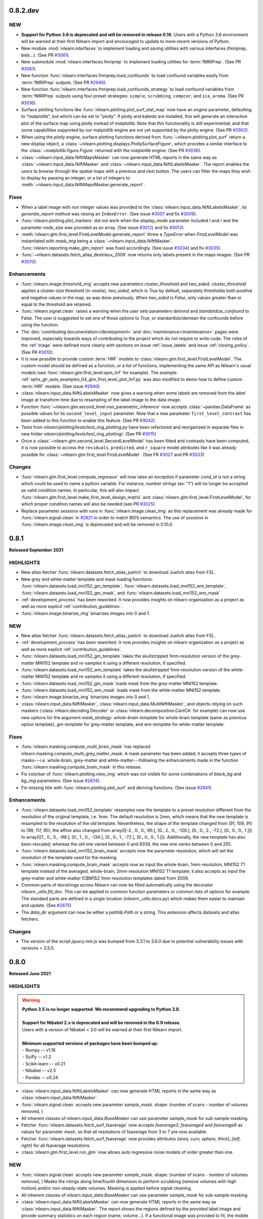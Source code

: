 0.8.2.dev
=========

NEW
---

- **Support for Python 3.6 is deprecated and will be removed in release 0.10.**
  Users with a Python 3.6 environment will be warned at their first Nilearn
  import and encouraged to update to more recent versions of Python.
- New module :mod:`nilearn.interfaces` to implement loading and saving utilities
  with various interfaces (fmriprep, bids...).
  (See PR `#3061 <https://github.com/nilearn/nilearn/pull/3061>`_).
- New submodule :mod:`nilearn.interfaces.fmriprep` to implement loading utilities
  for :term:`fMRIPrep`.
  (See PR `#3061 <https://github.com/nilearn/nilearn/pull/3061>`_).
- New function :func:`nilearn.interfaces.fmriprep.load_confounds` to load confound
  variables easily from :term:`fMRIPrep` outputs.
  (See PR `#2946 <https://github.com/nilearn/nilearn/pull/2946>`_).
- New function :func:`nilearn.interfaces.fmriprep.load_confounds_strategy` to load
  confound variables from :term:`fMRIPrep` outputs using four preset strategies:
  ``simple``, ``scrubbing``, ``compcor``, and ``ica_aroma``.
  (See PR `#3016 <https://github.com/nilearn/nilearn/pull/3016>`_).
- Surface plotting functions like :func:`nilearn.plotting.plot_surf_stat_map`
  now have an `engine` parameter, defaulting to "matplotlib", but which can be
  set to "plotly". If plotly and kaleido are installed, this will generate an
  interactive plot of the surface map using plotly instead of matplotlib.
  Note that this functionality is still experimental, and that some capabilities
  supported by our matplotlib engine are not yet supported by the plotly engine.
  (See PR `#2902 <https://github.com/nilearn/nilearn/pull/2902>`_).
- When using the `plotly` engine, surface plotting functions derived from
  :func:`~nilearn.plotting.plot_surf` return a new display object, a
  :class:`~nilearn.plotting.displays.PlotlySurfaceFigure`, which provides a
  similar interface to the :class:`~matplotlib.figure.Figure` returned with the
  `matplotlib` engine.
  (See PR `#3036 <https://github.com/nilearn/nilearn/pull/3036>`_).
- :class:`~nilearn.input_data.NiftiMapsMasker` can now generate HTML reports in the same
  way as :class:`~nilearn.input_data.NiftiMasker` and
  :class:`~nilearn.input_data.NiftiLabelsMasker`. The report enables the users to browse
  through the spatial maps with a previous and next button. The users can filter the maps
  they wish to display by passing an integer, or a list of integers to
  :meth:`~nilearn.input_data.NiftiMapsMasker.generate_report`.

Fixes
-----

- When a label image with non integer values was provided to the
  :class:`nilearn.input_data.NiftiLabelsMasker`, its `generate_report`
  method was raising an ``IndexError``.
  (See issue `#3007 <https://github.com/nilearn/nilearn/issues/3007>`_ and
  fix `#3009 <https://github.com/nilearn/nilearn/pull/3009>`_).
- :func:`nilearn.plotting.plot_markers` did not work when the `display_mode`
  parameter included `l` and `r` and the parameter `node_size` was provided
  as an array.
  (See issue `#3012 <https://github.com/nilearn/nilearn/issues/3012>`_) and fix
  `#3013 <https://github.com/nilearn/nilearn/pull/3013>`_).
- :meth:`nilearn.glm.first_level.FirstLevelModel.generate_report` threw a `TypeError`
  when `FirstLevelModel` was instantiated with `mask_img`
  being a :class:`~nilearn.input_data.NiftiMasker`.
  :func:`nilearn.reporting.make_glm_report` was fixed accordingly.
  (See issue `#3034 <https://github.com/nilearn/nilearn/issues/3034>`_) and fix
  `#3035 <https://github.com/nilearn/nilearn/pull/3035>`_).
- :func:`~nilearn.datasets.fetch_atlas_destrieux_2009` now returns only labels
  present in the maps images.
  (See PR `#3070 <https://github.com/nilearn/nilearn/pull/3070>`_).

Enhancements
------------

- :func:`nilearn.image.threshold_img` accepts new parameters `cluster_threshold`
  and `two_sided`.
  `cluster_threshold` applies a cluster-size threshold (in voxels).
  `two_sided`, which is `True` by default, separately thresholds both positive
  and negative values in the map, as was done previously.
  When `two_sided` is `False`, only values greater than or equal to the threshold
  are retained.
- :func:`nilearn.signal.clean` raises a warning when the user sets
  parameters `detrend` and `standardize_confound` to False.
  The user is suggested to set one of
  those options to `True`, or standardize/demean the confounds before using the
  function.
- The :doc:`contributing documentation</development>` and
  :doc:`maintenance</maintenance>` pages were improved, especially towards ways
  of contributing to the project which do not require to write code.
  The roles of the :ref:`triage` were defined more clearly with sections on issue
  :ref:`issue_labels` and issue :ref:`closing_policy`.
  (See PR `#3010 <https://github.com/nilearn/nilearn/pull/3010>`_).
- It is now possible to provide custom :term:`HRF` models to
  :class:`nilearn.glm.first_level.FirstLevelModel`. The custom model should be
  defined as a function, or a list of functions, implementing the same API as
  Nilearn's usual models (see :func:`nilearn.glm.first_level.spm_hrf` for
  example). The example
  :ref:`sphx_glr_auto_examples_04_glm_first_level_plot_hrf.py` was
  also modified to demo how to define custom :term:`HRF` models.
  (See issue `#2940 <https://github.com/nilearn/nilearn/issues/2940>`_).
- :class:`nilearn.input_data.NiftiLabelsMasker` now gives a warning when some
  labels are removed from the label image at transform time due to resampling
  of the label image to the data image.
- Function :func:`~nilearn.glm.second_level.non_parametric_inference` now accepts
  :class:`~pandas.DataFrame` as possible values for its ``second_level_input``
  parameter. Note that a new parameter ``first_level_contrast`` has been added
  to this function to enable this feature.
  (See PR `#3042 <https://github.com/nilearn/nilearn/pull/3042>`_).
- Tests from `nilearn/plotting/tests/test_img_plotting.py` have been refactored
  and reorganized in separate files in new folder
  `nilearn/plotting/tests/test_img_plotting/`.
  (See PR `#3015 <https://github.com/nilearn/nilearn/pull/3015/files>`_)
- Once a :class:`~nilearn.glm.second_level.SecondLevelModel` has been fitted and
  contrasts have been computed, it is now possible to access the ``residuals``,
  ``predicted``, and ``r_square`` model attributes like it was already possible
  for :class:`~nilearn.glm.first_level.FirstLevelModel`.
  (See FR `#3027 <https://github.com/nilearn/nilearn/issues/3027>`_
  and PR `#3033 <https://github.com/nilearn/nilearn/pull/3033>`_)

Changes
-------

- :func:`nilearn.glm.first_level.compute_regressor` will now raise an exception if
  parameter `cond_id` is not a string which could be used to name a python variable.
  For instance, number strings (ex: "1") will no longer be accepted as valid condition names.
  In particular, this will also impact
  :func:`nilearn.glm.first_level.make_first_level_design_matrix` and
  :class:`nilearn.glm.first_level.FirstLevelModel`, for which proper condition names
  will also be needed (see PR `#3025 <https://github.com/nilearn/nilearn/pull/3025>`_).
- Replace parameter `sessions` with `runs` in :func:`nilearn.image.clean_img` as this
  replacement was already made for :func:`nilearn.signal.clean` in
  `#2821 <https://github.com/nilearn/nilearn/pull/2821>`_ in order to match BIDS
  semantics. The use of `sessions` in :func:`nilearn.image.clean_img` is deprecated and
  will be removed in 0.10.0.

.. _v0.8.1:

0.8.1
=====
**Released September 2021**

HIGHLIGHTS
----------

- New atlas fetcher
  :func:`nilearn.datasets.fetch_atlas_juelich` to download Juelich atlas from FSL.
- New grey and white-matter template and mask loading functions:
  :func:`nilearn.datasets.load_mni152_gm_template`,
  :func:`nilearn.datasets.load_mni152_wm_template`,
  :func:`nilearn.datasets.load_mni152_gm_mask`, and
  :func:`nilearn.datasets.load_mni152_wm_mask`
- :ref:`development_process` has been reworked. It now provides insights on
  nilearn organization as a project as well as more explicit
  :ref:`contribution_guidelines`.
- :func:`nilearn.image.binarize_img` binarizes images into 0 and 1.

NEW
---
- New atlas fetcher
  :func:`nilearn.datasets.fetch_atlas_juelich` to download Juelich atlas from FSL.
- :ref:`development_process` has been reworked. It now provides insights on
  nilearn organization as a project as well as more explicit
  :ref:`contribution_guidelines`.
- :func:`nilearn.datasets.load_mni152_gm_template` takes the skullstripped
  1mm-resolution version of the grey-matter MNI152 template and re-samples it
  using a different resolution, if specified.
- :func:`nilearn.datasets.load_mni152_wm_template` takes the skullstripped
  1mm-resolution version of the white-matter MNI152 template and re-samples it
  using a different resolution, if specified.
- :func:`nilearn.datasets.load_mni152_gm_mask` loads mask from the grey-matter
  MNI152 template.
- :func:`nilearn.datasets.load_mni152_wm_mask` loads mask from the white-matter
  MNI152 template.
- :func:`nilearn.image.binarize_img` binarizes images into 0 and 1.
- :class:`nilearn.input_data.NiftiMasker`,
  :class:`nilearn.input_data.MultiNiftiMasker`, and objects relying on such maskers
  (:class:`nilearn.decoding.Decoder` or :class:`nilearn.decomposition.CanICA`
  for example) can now use new options for the argument `mask_strategy`:
  `whole-brain-template` for whole-brain template (same as previous option
  `template`), `gm-template` for grey-matter template, and `wm-template`
  for white-matter template.

Fixes
-----

- :func:`nilearn.masking.compute_multi_brain_mask` has replaced
  nilearn.masking.compute_multi_grey_matter_mask. A mask parameter has been added;
  it accepts three types of masks---i.e. whole-brain, grey-matter and
  white-matter---following the enhancements made in the function
  :func:`nilearn.masking.compute_brain_mask` in this release.
- Fix colorbar of :func:`nilearn.plotting.view_img` which was not visible for some
  combinations of `black_bg` and `bg_img` parameters.
  (See issue `#2874 <https://github.com/nilearn/nilearn/issues/2874>`_).
- Fix missing title with :func:`nilearn.plotting.plot_surf` and
  deriving functions.
  (See issue `#2941 <https://github.com/nilearn/nilearn/issues/2941>`_).

Enhancements
------------

- :func:`nilearn.datasets.load_mni152_template` resamples now the template to
  a preset resolution different from the resolution of the original template,
  i.e. 1mm. The default resolution is 2mm, which means that the new template is
  resampled to the resolution of the old template. Nevertheless, the shape of
  the template changed from (91, 109, 91) to (99, 117, 95); the affine also
  changed from array([[-2., 0., 0., 90.], [0., 2., 0., -126.],
  [0., 0., 2., -72.], [0., 0., 0., 1.]]) to array([[1., 0., 0., -98.],
  [0., 1., 0., -134.], [0., 0., 1., -72.], [0., 0., 0., 1.]]). Additionally,
  the new template has also been rescaled; whereas the old one varied between
  0 and 8339, the new one varies between 0 and 255.
- :func:`nilearn.datasets.load_mni152_brain_mask` accepts now the parameter
  resolution, which will set the resolution of the template used for the
  masking.
- :func:`nilearn.masking.compute_brain_mask` accepts now as input the
  whole-brain, 1mm-resolution, MNI152 T1 template instead of the averaged,
  whole-brain, 2mm-resolution MNI152 T1 template; it also accepts as input the
  grey-matter and white-matter ICBM152 1mm-resolution templates dated from 2009.
- Common parts of docstrings across Nilearn can now be filled automatically using
  the decorator `nilearn._utils.fill_doc`. This can be applied to common function
  parameters or common lists of options for example. The standard parts are defined
  in a single location (`nilearn._utils.docs.py`) which makes them easier to
  maintain and update. (See `#2875 <https://github.com/nilearn/nilearn/pull/2875>`_)
- The `data_dir` argument can now be either a `pathlib.Path` or a string. This
  extension affects datasets and atlas fetchers.

Changes
-------

- The version of the script `jquery.min.js` was bumped from 3.3.1 to 3.6.0 due
  to potential vulnerability issues with versions < 3.5.0.

.. _v0.8.0:

0.8.0
=====

**Released June 2021**

HIGHLIGHTS
----------

.. warning::

 | **Python 3.5 is no longer supported. We recommend upgrading to Python 3.8.**
 |
 | **Support for Nibabel 2.x is deprecated and will be removed in the 0.9 release.**
 | Users with a version of Nibabel < 3.0 will be warned at their first Nilearn import.
 |
 | **Minimum supported versions of packages have been bumped up:**
 | - Numpy -- v1.16
 | - SciPy -- v1.2
 | - Scikit-learn -- v0.21
 | - Nibabel -- v2.5
 | - Pandas -- v0.24

- :class:`nilearn.input_data.NiftiLabelsMasker` can now generate HTML reports in the same
  way as :class:`nilearn.input_data.NiftiMasker`.
- :func:`nilearn.signal.clean` accepts new parameter `sample_mask`.
  shape: (number of scans - number of volumes removed, )
- All inherent classes of `nilearn.input_data.BaseMasker` can use parameter `sample_mask`
  for sub-sample masking.
- Fetcher :func:`nilearn.datasets.fetch_surf_fsaverage` now accepts `fsaverage3`,
  `fsaverage4` and `fsaverage6` as values for parameter `mesh`, so that
  all resolutions of fsaverage from 3 to 7 are now available.
- Fetcher :func:`nilearn.datasets.fetch_surf_fsaverage` now provides attributes
  `{area, curv, sphere, thick}_{left, right}` for all fsaverage resolutions.
- :class:`nilearn.glm.first_level.run_glm` now allows auto regressive noise
  models of order greater than one.

NEW
---

- :func:`nilearn.signal.clean` accepts new parameter `sample_mask`.
  shape: (number of scans - number of volumes removed, )
  Masks the niimgs along time/fourth dimension to perform scrubbing (remove
  volumes with high motion) and/or non-steady-state volumes. Masking is applied
  before signal cleaning.
- All inherent classes of `nilearn.input_data.BaseMasker` can use
  parameter `sample_mask` for sub-sample masking.
- :class:`nilearn.input_data.NiftiLabelsMasker` can now generate HTML reports in the same
  way as :class:`nilearn.input_data.NiftiMasker`. The report shows the regions defined by
  the provided label image and provide summary statistics on each region (name, volume...).
  If a functional image was provided to fit, the middle image is plotted with the regions
  overlaid as contours. Finally, if a mask is provided, its contours are shown in green.

Fixes
-----

- Convert references in signal.py, atlas.py, func.py, neurovault.py, and struct.py
  to use footcite / footbibliography.
- Fix detrending and temporal filtering order for confounders
  in :func:`nilearn.signal.clean`, so that these operations are applied
  in the same order as for the signals, i.e., first detrending and
  then temporal filtering (https://github.com/nilearn/nilearn/issues/2730).
- Fix number of attributes returned by the
  `nilearn.glm.first_level.FirstLevelModel._get_voxelwise_model_attribute` method
  in the first level model. It used to return only the first attribute, and now returns
  as many attributes as design matrices.
- Plotting functions that show a stack of slices from a 3D image (e.g.
  :func:`nilearn.plotting.plot_stat_map`) will now plot the slices in the user
  specified order, rather than automatically sorting into ascending order
  (https://github.com/nilearn/nilearn/issues/1155).
- Fix the axes zoom on plot_img_on_surf function so brain would not be cutoff, and
  edited function so less white space surrounds brain views & smaller colorbar using
  gridspec (https://github.com/nilearn/nilearn/pull/2798).
- Fix inconsistency in prediction values of Dummy Classifier for Decoder
  object (https://github.com/nilearn/nilearn/issues/2767).

Enhancements
------------

- :func:`nilearn.plotting.view_markers` now accepts an optional argument `marker_labels`
  to provide labels to each marker.
- :func:`nilearn.plotting.plot_surf` now accepts new values for `avg_method` argument,
  such as `min`, `max`, or even a custom python function to compute the value displayed
  for each face of the plotted mesh.
- :func:`nilearn.plotting.view_img_on_surf` can now optionally pass through
  parameters to :func:`nilearn.surface.vol_to_surf` using the
  `vol_to_surf_kwargs` argument. One application is better HTML visualization of atlases.
  (https://nilearn.github.io/auto_examples/01_plotting/plot_3d_map_to_surface_projection.html)
- :func:`nilearn.plotting.view_connectome` now accepts an optional argument `node_color`
  to provide a single color for all nodes, or one color per node.
  It defaults to `auto` which colors markers according to the viridis colormap.
- Refactor :func:`nilearn.signal.clean` to clarify the data flow.
  Replace `sessions` with `runs` to matching BIDS semantics and deprecate `sessions` in 0.9.0.
  Add argument `filter` and allow a selection of signal filtering strategies:
  * "butterwoth" (butterworth filter)
  * "cosine" (discrete cosine transformation)
  * `False` (no filtering)
- Change the default strategy for Dummy Classifier from 'prior' to
  'stratified' (https://github.com/nilearn/nilearn/pull/2826/).
- :class:`nilearn.glm.first_level.run_glm` now allows auto regressive noise
  models of order greater than one.
- Moves parameter `sample_mask` from :class:`nilearn.input_data.NiftiMasker`
  to method `transform` in base class `nilearn.input_data.BaseMasker`.
- Fetcher :func:`nilearn.datasets.fetch_surf_fsaverage` now accepts
  `fsaverage3`, `fsaverage4` and `fsaverage6` as values for parameter `mesh`, so that
  all resolutions of fsaverage from 3 to 7 are now available.
- Fetcher :func:`nilearn.datasets.fetch_surf_fsaverage` now provides
  attributes `{area, curv, sphere, thick}_{left, right}` for all fsaverage
  resolutions.

Changes
-------

- Python 3.5 is no longer supported. We recommend upgrading to Python 3.7.
- Support for Nibabel 2.x is now deprecated and will be removed
  in the 0.9 release. Users with a version of Nibabel < 3.0 will
  be warned at their first Nilearn import.
- Minimum supported versions of packages have been bumped up:

    * Numpy -- v1.16
    * SciPy -- v1.2
    * Scikit-learn -- v0.21
    * Nibabel -- v2.5
    * Pandas -- v0.24

- Function sym_to_vec from :mod:`nilearn.connectome` was deprecated since release 0.4 and
  has been removed.
- Fetcher `nilearn.datasets.fetch_nyu_rest` is deprecated since release 0.6.2 and
  has been removed.
- :class:`nilearn.input_data.NiftiMasker` replaces `sessions` with `runs` and
  deprecates attribute `sessions` in 0.9.0. Match the relevant change in
  :func:`nilearn.signal.clean`.

.. _v0.7.1:

0.7.1
=====

**Released March 2021**

HIGHLIGHTS
----------

- New atlas fetcher
  :func:`nilearn.datasets.fetch_atlas_difumo` to download *Dictionaries of Functional Modes*,
  or “DiFuMo”, that can serve as atlases to extract functional signals with different
  dimensionalities (64, 128, 256, 512, and 1024). These modes are optimized to represent well
  raw BOLD timeseries, over a with range of experimental conditions.

- :class:`nilearn.decoding.Decoder` and :class:`nilearn.decoding.DecoderRegressor`
  is now implemented with random predictions to estimate a chance level.

- The functions :func:`nilearn.plotting.plot_epi`, :func:`nilearn.plotting.plot_roi`,
  :func:`nilearn.plotting.plot_stat_map`, :func:`nilearn.plotting.plot_prob_atlas`
  is now implemented with new display mode Mosaic. That implies plotting 3D maps
  in multiple columns and rows in a single axes.

- :func:`nilearn.plotting.plot_carpet` now supports discrete atlases.
  When an atlas is used, a colorbar is added to the figure,
  optionally with labels corresponding to the different values in the atlas.

NEW
---

- New atlas fetcher
  :func:`nilearn.datasets.fetch_atlas_difumo` to download *Dictionaries of Functional Modes*,
  or “DiFuMo”, that can serve as atlases to extract functional signals with different
  dimensionalities (64, 128, 256, 512, and 1024). These modes are optimized to represent well
  raw BOLD timeseries, over a with range of experimental conditions.

- :func:`nilearn.glm.Contrast.one_minus_pvalue` was added to ensure numerical
  stability of p-value estimation. It computes 1 - p-value using the Cumulative
  Distribution Function in the same way as `nilearn.glm.Contrast.p_value`
  computes the p-value using the Survival Function.

Fixes
-----

- Fix altered, non-zero baseline in design matrices where multiple events in the same condition
  end at the same time (https://github.com/nilearn/nilearn/issues/2674).

- Fix testing issues on ARM machine.

Enhancements
------------

- :class:`nilearn.decoding.Decoder` and :class:`nilearn.decoding.DecoderRegressor`
  is now implemented with random predictions to estimate a chance level.

- :class:`nilearn.decoding.Decoder`, :class:`nilearn.decoding.DecoderRegressor`,
  :class:`nilearn.decoding.FREMRegressor`, and :class:`nilearn.decoding.FREMClassifier`
  now override the `score` method to use whatever scoring strategy was defined through
  the `scoring` attribute instead of the sklearn default.
  If the `scoring` attribute of the decoder is set to None, the scoring strategy
  will default to accuracy for classifiers and to r2 score for regressors.

- :func:`nilearn.plotting.plot_surf` and deriving functions like :func:`nilearn.plotting.plot_surf_roi`
  now accept an optional argument `cbar_tick_format` to specify how numbers should be displayed on the
  colorbar of surface plots. The default format is scientific notation except for :func:`nilearn.plotting.plot_surf_roi`
  for which it is set as integers.

- :func:`nilearn.plotting.plot_carpet` now supports discrete atlases.
  When an atlas is used, a colorbar is added to the figure,
  optionally with labels corresponding to the different values in the atlas.

- :class:`nilearn.input_data.NiftiMasker`, :class:`nilearn.input_data.NiftiLabelsMasker`,
  :class:`nilearn.input_data.MultiNiftiMasker`, :class:`nilearn.input_data.NiftiMapsMasker`,
  and :class:`nilearn.input_data.NiftiSpheresMasker` can now compute high variance confounds
  on the images provided to `transform` and regress them out automatically. This behaviour is
  controlled through the `high_variance_confounds` boolean parameter of these maskers which
  default to False.

- :class:`nilearn.input_data.NiftiLabelsMasker` now automatically replaces NaNs in input data
  with zeros, to match the behavior of other maskers.

- :func:`nilearn.datasets.fetch_neurovault` now implements a `resample` boolean argument to either
  perform a fixed resampling during download or keep original images. This can be handy to reduce disk usage.
  By default, the downloaded images are not resampled.

- The functions :func:`nilearn.plotting.plot_epi`, :func:`nilearn.plotting.plot_roi`,
  :func:`nilearn.plotting.plot_stat_map`, :func:`nilearn.plotting.plot_prob_atlas`
  is now implemented with new display mode Mosaic. That implies plotting 3D maps
  in multiple columns and rows in a single axes.

- `psc` standardization option of :func:`nilearn.signal.clean` now allows time series with negative mean values.

- :func:`nilearn.reporting.make_glm_report` and
  :func:`nilearn.reporting.get_clusters_table` have a new argument,
  "two_sided", which allows for two-sided thresholding, which is disabled by default.

.. _v0.7.0:

0.7.0
=====

**Released November 2020**

HIGHLIGHTS
----------

- Nilearn now includes the functionality of `Nistats <https://nistats.github.io>`_ as :mod:`nilearn.glm`. This module is experimental, hence subject to change in any future release.
  :ref:`Here's a guide to replacing Nistats imports to work in Nilearn. <nistats_migration>`
- New decoder object
  :class:`nilearn.decoding.Decoder` (for classification) and
  :class:`nilearn.decoding.DecoderRegressor` (for regression) implement a model
  selection scheme that averages the best models within a cross validation loop.
- New FREM object
  :class:`nilearn.decoding.FREMClassifier` (for classification) and
  :class:`nilearn.decoding.FREMRegressor` (for regression) extend the decoder
  object with one fast clustering step at the beginning and  aggregates a high number of estimators trained on various splits of the training set.

- New plotting functions:

  * :func:`nilearn.plotting.plot_event` to visualize events file.
  * :func:`nilearn.plotting.plot_roi` can now plot ROIs in contours with `view_type` argument.
  * :func:`nilearn.plotting.plot_carpet` generates a "carpet plot" (also known
    as a "Power plot" or a "grayplot")
  * :func:`nilearn.plotting.plot_img_on_surf` generates multiple views of
    :func:`nilearn.plotting.plot_surf_stat_map` in a single figure.
  * :func:`nilearn.plotting.plot_markers` shows network nodes (markers) on a glass
    brain template
  * :func:`nilearn.plotting.plot_surf_contours` plots the contours of regions of
    interest on the surface

.. warning::

  Minimum required version of Joblib is now 0.12.


NEW
---
- Nilearn now includes the functionality of `Nistats <https://nistats.github.io>`_.
  :ref:`Here's a guide to replacing Nistats imports to work in Nilearn. <nistats_migration>`
- New decoder object
  :class:`nilearn.decoding.Decoder` (for classification) and
  :class:`nilearn.decoding.DecoderRegressor` (for regression) implement a model
  selection scheme that averages the best models within a cross validation loop.
  The resulting average model is the one used as a classifier or a regressor.
  These two objects also leverage the `NiftiMaskers` to provide a direct
  interface with the Nifti files on disk.
- New FREM object
  :class:`nilearn.decoding.FREMClassifier` (for classification) and
  :class:`nilearn.decoding.FREMRegressor` (for regression) extend the decoder
  object pipeline with one fast clustering step at the beginning (yielding an
  implicit spatial regularization) and  aggregates a high number of estimators
  trained on various splits of the training set. This returns a state-of-the-art
  decoding pipeline at a low computational cost.
  These two objects also leverage the `NiftiMaskers` to provide a direct
  interface with the Nifti files on disk.
- Plot events file
  Use :func:`nilearn.plotting.plot_event` to visualize events file.
  The function accepts the :term:`BIDS` events file read using `pandas`
  utilities.
- Plotting function :func:`nilearn.plotting.plot_roi` can now plot ROIs
  in contours with `view_type` argument.
- New plotting function
  :func:`nilearn.plotting.plot_carpet` generates a "carpet plot" (also known
  as a "Power plot" or a "grayplot"), for visualizing global patterns in
  4D functional data over time.
- New plotting function
  :func:`nilearn.plotting.plot_img_on_surf` generates multiple views of
  :func:`nilearn.plotting.plot_surf_stat_map` in a single figure.
- :func:`nilearn.plotting.plot_markers` shows network nodes (markers) on a glass
  brain template and color code them according to provided nodal measure (i.e.
  connection strength). This function will replace
  :func:`nilearn.plotting.plot_connectome_strength`.
- New plotting function
  :func:`nilearn.plotting.plot_surf_contours` plots the contours of regions of
  interest on the surface, optionally overlaid on top of a statistical map.
- The position annotation on the plot methods now implements the `decimals` option
  to enable annotation of a slice coordinate position with the float.
- New example in
  :ref:`sphx_glr_auto_examples_02_decoding_plot_haxby_searchlight_surface.py`
  to demo how to do cortical surface-based searchlight decoding with Nilearn.
- confounds or additional regressors for design matrix can be specified as
  numpy arrays or pandas DataFrames interchangeably
- The decomposition estimators will now accept argument `per_component`
  with `score` method to explain the variance for each component.


Fixes
-----

- :class:`nilearn.input_data.NiftiLabelsMasker` no longer ignores its `mask_img`
- :func:`nilearn.masking.compute_brain_mask` has replaced
  nilearn.masking.compute_gray_matter_mask. Features remained the same but
  some corrections regarding its description were made in the docstring.
- the default background (MNI template) in plotting functions now has the
  correct orientation; before left and right were inverted.
- first level modelling can deal with regressors
  having multiple events which share onsets or offsets.
  Previously, such cases could lead to an erroneous baseline shift.
- :func:`nilearn.mass_univariate.permuted_ols` no longer returns transposed
  t-statistic arrays when no permutations are performed.
- Fix decomposition estimators returning explained variance score as 0.
  based on all components i.e., when per_component=False.
- Fix readme file of the Destrieux 2009 atlas.


Changes
-------

- :func:`nilearn.datasets.fetch_cobre` has been deprecated and will be
  removed in release 0.9 .
- :func:`nilearn.plotting.plot_connectome_strength` has been deprecated and will
  be removed in release 0.9 .

- :class:`nilearn.connectome.ConnectivityMeasure` can now remove
  confounds in its transform step.
- :func:`nilearn.surface.vol_to_surf` can now sample between two nested surfaces
  (eg white matter and pial surfaces) at specific cortical depths
- :func:`nilearn.datasets.fetch_surf_fsaverage` now also downloads white matter
  surfaces.


.. _v0.6.2:

0.6.2
======

ENHANCEMENTS
------------

- Generated documentation now includes Binder links to launch examples interactively
  in the browser
- :class:`nilearn.input_data.NiftiSpheresMasker` now has an inverse transform,
  projecting spheres to the corresponding mask_img.

Fixes
-----

- More robust matplotlib backend selection
- Typo in example fixed

Changes
-------

- Atlas `nilearn.datasets.fetch_nyu_rest` has been deprecated and will be removed in Nilearn 0.8.0 .

Contributors
------------

The following people contributed to this release::

     Elizabeth DuPre
     Franz Liem
     Gael Varoquaux
     Jon Haitz Legarreta Gorroño
     Joshua Teves
     Kshitij Chawla (kchawla-pi)
     Zvi Baratz
     Simon R. Steinkamp


.. _v0.6.1:

0.6.1
=====

ENHANCEMENTS
------------

- html pages use the user-provided plot title, if any, as their title

Fixes
-----

- Fetchers for developmental_fmri and localizer datasets resolve URLs correctly.

Contributors
------------

The following people contributed to this release::

     Elizabeth DuPre
     Jerome Dockes
     Kshitij Chawla (kchawla-pi)

0.6.0
=====

**Released December 2019**

HIGHLIGHTS
----------

.. warning::

 | **Python2 and 3.4 are no longer supported. We recommend upgrading to Python 3.6 minimum.**
 |
 | **Support for Python3.5 will be removed in the 0.7.x release.**
 | Users with a Python3.5 environment will be warned at their first Nilearn import.
 |
 | **joblib is now a dependency**
 |
 | **Minimum supported versions of packages have been bumped up.**
 | - Matplotlib -- v2.0
 | - Scikit-learn -- v0.19
 | - Scipy -- v0.19

NEW
---

- A new method for :class:`nilearn.input_data.NiftiMasker` instances
  for generating reports viewable in a web browser, Jupyter Notebook, or VSCode.

- A new function :func:`nilearn.image.get_data` to replace the deprecated
  nibabel method `Nifti1Image.get_data`. Now use `nilearn.image.get_data(img)`
  rather than `img.get_data()`. This is because Nibabel is removing the
  `get_data` method. You may also consider using the Nibabel
  `Nifti1Image.get_fdata`, which returns the data cast to floating-point.
  See https://github.com/nipy/nibabel/wiki/BIAP8 .
  As a benefit, the `get_data` function works on niimg-like objects such as
  filenames (see http://nilearn.github.io/manipulating_images/input_output.html ).

- Parcellation method ReNA: Fast agglomerative clustering based on recursive
  nearest neighbor grouping.
  Yields very fast & accurate models, without creation of giant
  clusters.
  :class:`nilearn.regions.ReNA`
- Plot connectome strength
  Use :func:`nilearn.plotting.plot_connectome_strength` to plot the strength of a
  connectome on a glass brain.  Strength is absolute sum of the edges at a node.
- Optimization to image resampling
- New brain development fMRI dataset fetcher
  :func:`nilearn.datasets.fetch_development_fmri` can be used to download
  movie-watching data in children and adults. A light-weight dataset
  implemented for teaching and usage in the examples. All the connectivity examples
  are changed from ADHD to brain development fmri dataset.

ENHANCEMENTS
------------

- :func:`nilearn.plotting.view_img_on_surf`, :func:`nilearn.plotting.view_surf`
  and :func:`nilearn.plotting.view_connectome` can display a title, and allow
  disabling the colorbar, and setting its height and the fontsize of its ticklabels.

- Rework of the standardize-options of :func:`nilearn.signal.clean` and the various Maskers
  in `nilearn.input_data`. You can now set `standardize` to `zscore` or `psc`. `psc` stands
  for `Percent Signal Change`, which can be a meaningful metric for BOLD.

- Class :class:`nilearn.input_data.NiftiLabelsMasker` now accepts an optional
  `strategy` parameter which allows it to change the function used to reduce
  values within each labelled ROI. Available functions include mean, median,
  minimum, maximum, standard_deviation and variance.
  This change is also introduced in :func:`nilearn.regions.img_to_signals_labels`.

- :func:`nilearn.plotting.view_surf` now accepts surface data provided as a file
  path.

CHANGES
-------

- :func:`nilearn.plotting.plot_img` now has explicit keyword arguments `bg_img`,
  `vmin` and `vmax` to control the background image and the bounds of the
  colormap. These arguments were already accepted in `kwargs` but not documented
  before.

FIXES
-----

- :class:`nilearn.input_data.NiftiLabelsMasker` no longer truncates region means to their integral part
  when input images are of integer type.
- The arg `version='det'` in :func:`nilearn.datasets.fetch_atlas_pauli_2017` now  works as expected.
- `pip install nilearn` now installs the necessary dependencies.

**Lots of other fixes in documentation and examples.** More detailed change list follows:

0.6.0rc
NEW
---
.. warning::

  - :func:`nilearn.plotting.view_connectome` no longer accepts old parameter names.
    Instead of `coords`, `threshold`, `cmap`, and `marker_size`,
    use `node_coords`, `edge_threshold`, `edge_cmap`, `node_size` respectively.

  - :func:`nilearn.plotting.view_markers` no longer accepts old parameter names.
    Instead of `coord` and `color`, use `marker_coords` and `marker_color` respectively.


- **Support for Python3.5 will be removed in the 0.7.x release.**
  Users with a Python3.5 environment will be warned
  at their first Nilearn import.

Changes
-------

- Add a warning to :class:`nilearn.regions.Parcellations`
  if the generated number of parcels does not match the requested number
  of parcels.
- Class :class:`nilearn.input_data.NiftiLabelsMasker` now accepts an optional
  `strategy` parameter which allows it to change the function used to reduce
  values within each labelled ROI. Available functions include mean, median,
  minimum, maximum, standard_deviation and variance.
  This change is also introduced in :func:`nilearn.regions.img_to_signals_labels`.

Fixes
-----

- :class:`nilearn.input_data.NiftiLabelsMasker` no longer truncates region means to their integral part
  when input images are of integer type.
- :func: `nilearn.image.smooth_image` no longer fails if `fwhm` is a `numpy.ndarray`.
- `pip install nilearn` now installs the necessary dependencies.
- :func:`nilearn.image.new_img_like` no longer attempts to copy non-iterable headers. (PR #2212)
- Nilearn no longer raises ImportError for nose when Matplotlib is not installed.
- The arg `version='det'` in :func:`nilearn.datasets.fetch_atlas_pauli_2017` now  works as expected.
- :func:`nilearn.input_data.NiftiLabelsMasker.inverse_transform` now works without the need to call
  transform first.

Contributors
------------

The following people contributed to this release (in alphabetical order)::

    Chris Markiewicz
    Dan Gale
    Daniel Gomez
    Derek Pisner
    Elizabeth DuPre
    Eric Larson
    Gael Varoquaux
    Jerome Dockes
    JohannesWiesner
    Kshitij Chawla (kchawla-pi)
    Paula Sanz-Leon
    ltetrel
    ryanhammonds


0.6.0b0
=======

**Released November 2019**


.. warning::

 | **Python2 and 3.4 are no longer supported. Pip will raise an error in these environments.**
 | **Minimum supported version of Python is now 3.5 .**
 | **We recommend upgrading to Python 3.6 .**


NEW
---

- A new function :func:`nilearn.image.get_data` to replace the deprecated
  nibabel method `Nifti1Image.get_data`. Now use `nilearn.image.get_data(img)`
  rather than `img.get_data()`. This is because Nibabel is removing the
  `get_data` method. You may also consider using the Nibabel
  `Nifti1Image.get_fdata`, which returns the data cast to floating-point.
  See https://github.com/nipy/nibabel/wiki/BIAP8 .
  As a benefit, the `get_data` function works on niimg-like objects such as
  filenames (see http://nilearn.github.io/manipulating_images/input_output.html ).

Changes
-------

- All functions and examples now use `nilearn.image.get_data` rather than the
  deprecated method `nibabel.Nifti1Image.get_data`.

- :func:`nilearn.datasets.fetch_neurovault` now does not filter out images that
  have their metadata field `is_valid` cleared by default.

- Users can now specify fetching data for adults, children, or both from
  :func:`nilearn.datasets.fetch_development_fmri` .


Fixes
-----

- :func:`nilearn.plotting.plot_connectome` now correctly displays marker size on 'l'
  and 'r' orientations, if an array or a list is passed to the function.

Contributors
------------

The following people contributed to this release (in alphabetical order)::

    Jake Vogel
    Jerome Dockes
    Kshitij Chawla (kchawla-pi)
    Roberto Guidotti

0.6.0a0
=======

**Released October 2019**

NEW
---

.. warning::

 | **Python2 and 3.4 are no longer supported. We recommend upgrading to Python 3.6 minimum.**
 |
 | **Minimum supported versions of packages have been bumped up.**
 | - Matplotlib -- v2.0
 | - Scikit-learn -- v0.19
 | - Scipy -- v0.19

- A new method for :class:`nilearn.input_data.NiftiMasker` instances
  for generating reports viewable in a web browser, Jupyter Notebook, or VSCode.

- joblib is now a dependency

- Parcellation method ReNA: Fast agglomerative clustering based on recursive
  nearest neighbor grouping.
  Yields very fast & accurate models, without creation of giant
  clusters.
  :class:`nilearn.regions.ReNA`
- Plot connectome strength
  Use :func:`nilearn.plotting.plot_connectome_strength` to plot the strength of a
  connectome on a glass brain.  Strength is absolute sum of the edges at a node.
- Optimization to image resampling
  :func:`nilearn.image.resample_img` has been optimized to pad rather than
  resample images in the special case when there is only a translation
  between two spaces. This is a common case in :class:`nilearn.input_data.NiftiMasker`
  when using the `mask_strategy="template"` option for brains in MNI space.
- New brain development fMRI dataset fetcher
  :func:`nilearn.datasets.fetch_development_fmri` can be used to download
  movie-watching data in children and adults; a light-weight dataset
  implemented for teaching and usage in the examples.
- New example in `examples/05_advanced/plot_age_group_prediction_cross_val.py`
  to compare methods for classifying subjects into age groups based on
  functional connectivity. Similar example in
  `examples/03_connectivity/plot_group_level_connectivity.py` simplified.

- Merged `examples/03_connectivity/plot_adhd_spheres.py` and
  `examples/03_connectivity/plot_sphere_based_connectome.py` to remove
  duplication across examples. The improved
  `examples/03_connectivity/plot_sphere_based_connectome.py` contains
  concepts previously reviewed in both examples.
- Merged `examples/03_connectivity/plot_compare_decomposition.py`
  and `examples/03_connectivity/plot_canica_analysis.py` into an improved
  `examples/03_connectivity/plot_compare_decomposition.py`.

- The Localizer dataset now follows the :term:`BIDS` organization.

Changes
-------

- All the connectivity examples are changed from ADHD to brain development
  fmri dataset.
- Examples plot_decoding_tutorial, plot_haxby_decoder,
  plot_haxby_different_estimators, plot_haxby_full_analysis, plot_oasis_vbm now
  use :class:`nilearn.decoding.Decoder` and :class:`nilearn.decoding.DecoderRegressor`
  instead of sklearn SVC and SVR.

- :func:`nilearn.plotting.view_img_on_surf`, :func:`nilearn.plotting.view_surf`
  and :func:`nilearn.plotting.view_connectome` now allow disabling the colorbar,
  and setting its height and the fontsize of its ticklabels.

- :func:`nilearn.plotting.view_img_on_surf`, :func:`nilearn.plotting.view_surf`
  and :func:`nilearn.plotting.view_connectome` can now display a title.

- Rework of the standardize-options of :func:`nilearn.signal.clean` and the various Maskers
  in `nilearn.input_data`. You can now set `standardize` to `zscore` or `psc`. `psc` stands
  for `Percent Signal Change`, which can be a meaningful metric for BOLD.

- :func:`nilearn.plotting.plot_img` now has explicit keyword arguments `bg_img`,
  `vmin` and `vmax` to control the background image and the bounds of the
  colormap. These arguments were already accepted in `kwargs` but not documented
  before.

- :func:`nilearn.plotting.view_connectome` now converts NaNs in the adjacency
  matrix to 0.

- Removed the plotting connectomes example which used the Seitzman atlas
  from `examples/03_connectivity/plot_sphere_based_connectome.py`.
  The atlas data is unsuitable for the method & the example is redundant.

Fixes
-----

- :func:`nilearn.plotting.plot_glass_brain` with colorbar=True does not crash when
  images have NaNs.
- add_contours now accepts `threshold` argument for filled=False. Now
  `threshold` is equally applied when asked for fillings in the contours.
- :func:`nilearn.plotting.plot_surf` and
  :func:`nilearn.plotting.plot_surf_stat_map` no longer threshold zero values
  when no threshold is given.
- When :func:`nilearn.plotting.plot_surf_stat_map` is used with a thresholded map
  but without a background map, the surface mesh is displayed in
  half-transparent grey to maintain a 3D perception.
- :func:`nilearn.plotting.view_surf` now accepts surface data provided as a file
  path.
- :func:`nilearn.plotting.plot_glass_brain` now correctly displays the left 'l' orientation even when
  the given images are completely masked (empty images).
- :func:`nilearn.plotting.plot_matrix` providing labels=None, False, or an empty list now correctly disables labels.
- :func:`nilearn.plotting.plot_surf_roi` now takes vmin, vmax parameters
- :func:`nilearn.datasets.fetch_surf_nki_enhanced` is now downloading the correct
  left and right functional surface data for each subject
- :func:`nilearn.datasets.fetch_atlas_schaefer_2018` now downloads from release
  version 0.14.3 (instead of 0.8.1) by default, which includes corrected region label
  names along with 700 and 900 region parcelations.
- Colormap creation functions have been updated to avoid matplotlib deprecation warnings
  about colormap reversal.
- Neurovault fetcher no longer fails if unable to update dataset metadata file due to faulty permissions.

Contributors
------------

The following people contributed to this release (in alphabetical order)::

	Alexandre Abraham
	Alexandre Gramfort
	Ana Luisa
	Ana Luisa Pinho
	Andrés Hoyos Idrobo
	Antoine Grigis
	BAZEILLE Thomas
	Bertrand Thirion
	Colin Reininger
	Céline Delettre
	Dan Gale
	Daniel Gomez
	Elizabeth DuPre
	Eric Larson
	Franz Liem
	Gael Varoquaux
	Gilles de Hollander
	Greg Kiar
	Guillaume Lemaitre
	Ian Abenes
	Jake Vogel
	Jerome Dockes
	Jerome-Alexis Chevalier
	Julia Huntenburg
	Kamalakar Daddy
	Kshitij Chawla (kchawla-pi)
	Mehdi Rahim
	Moritz Boos
	Sylvain Takerkart

0.5.2
=====

**Released April 2019**

NEW
---

.. warning::

 | This is the **last** release supporting Python2 and 3.4 .
 | The lowest Python version supported is now Python3.5.
 | We recommend switching to Python3.6 .

Fixes
-----

- Plotting ``.mgz`` files in MNE broke in ``0.5.1`` and has been fixed.

Contributors
------------

The following people contributed to this release::

    11  Kshitij Chawla (kchawla-pi)
     3  Gael Varoquaux
     2  Alexandre Gramfort

0.5.1
=====

**Released April 2019**

NEW
---
- **Support for Python2 & Python3.4 will be removed in the next release.**
  We recommend Python 3.6 and up.
  Users with a Python2 or Python3.4 environment will be warned
  at their first Nilearn import.

- Calculate image data dtype from header information
- New display mode 'tiled' which allows 2x2 plot arrangement when plotting three cuts
  (see :ref:`plotting`).
- NiftiLabelsMasker now consumes less memory when extracting the signal from a 3D/4D
  image. This is especially noteworthy when extracting signals from large 4D images.
- New function :func:`nilearn.datasets.fetch_atlas_schaefer_2018`
- New function :func:`nilearn.datasets.fetch_coords_seitzman_2018`

Changes
-------

- Lighting used for interactive surface plots changed; plots may look a bit
  different.
- :func:`nilearn.plotting.view_connectome` default colormap is `bwr`, consistent with plot_connectome.
- :func:`nilearn.plotting.view_connectome` parameter names are consistent with plot_connectome:

  - coords is now node_coord
  - marker_size is now node_size
  - cmap is now edge_cmap
  - threshold is now edge_threshold

- :func:`nilearn.plotting.view_markers` and :func:`nilearn.plotting.view_connectome` can accept different marker
  sizes for each node / marker.

- :func:`nilearn.plotting.view_markers()` default marker color is now 'red', consistent with add_markers().
- :func:`nilearn.plotting.view_markers` parameter names are consistent with add_markers():

  - coords is now marker_coords
  - colors is now marker_color

- :func:`nilearn.plotting.view_img_on_surf` now accepts a `symmetric_cmap`
  argument to control whether the colormap is centered around 0 and a `vmin`
  argument.

- Users can now control the size and fontsize of colorbars in interactive
  surface and connectome plots, or disable the colorbar.

Fixes
-----

- Example plot_seed_to_voxel_correlation now really saves z-transformed maps.
- region_extractor.connected_regions and regions.RegionExtractor now correctly
  use the provided mask_img.
- load_niimg no longer drops header if dtype is changed.
- NiftiSpheresMasker no longer silently ignores voxels if no `mask_img` is specified.
- Interactive brainsprites generated from `view_img` are correctly rendered in Jupyter Book.

Known Issues
-------------------

- On Python2, :func:`nilearn.plotting.view_connectome()` &
  :func:`nilearn.plotting.view_markers()`
  do not show parameters names in function signature
  when using help() and similar features.
  Please refer to their docstrings for this information.
- Plotting ``.mgz`` files in MNE is broken.

Contributors
------------

The following people contributed to this release::

   2  Bertrand Thirion
   90  Kshitij Chawla (kchawla-pi)
   22  fliem
   16  Jerome Dockes
   11  Gael Varoquaux
   8  Salma Bougacha
   7  himanshupathak21061998
   2  Elizabeth DuPre
   1  Eric Larson
   1  Pierre Bellec

0.5.0
=====

**Released November 2018**

NEW
---

  :ref:`interactive plotting functions <interactive-plotting>`,
  eg for use in a notebook.

- New functions :func:`nilearn.plotting.view_surf` and
  :func:`nilearn.plotting.view_img_on_surf` for interactive visualization of
  maps on the cortical surface in a web browser.

- New functions :func:`nilearn.plotting.view_connectome` and
  :func:`nilearn.plotting.view_markers` for interactive visualization of
  connectomes and seed locations in 3D

- New function :func:`nilearn.plotting.view_img` for interactive
  visualization of volumes with 3 orthogonal cuts.

:Note: :func:`nilearn.plotting.view_img` was `nilearn.plotting.view_stat_map` in alpha and beta releases.

- :func:`nilearn.plotting.find_parcellation_cut_coords` for
  extraction of coordinates on brain parcellations denoted as labels.

- Added :func:`nilearn.plotting.find_probabilistic_atlas_cut_coords` for
  extraction of coordinates on brain probabilistic maps.


**Minimum supported versions of packages have been bumped up.**
  - scikit-learn -- v0.18
  - scipy -- v0.17
  - pandas -- v0.18
  - numpy -- v1.11
  - matplotlib -- v1.5.1

**Nilearn Python2 support is being removed in the near future.**
  Users with a Python2 environment will be warned
  at their first Nilearn import.

**Additional dataset downloaders for examples and tutorials.**

- :func:`nilearn.datasets.fetch_surf_fsaverage`
- :func:`nilearn.datasets.fetch_atlas_pauli_2017`
- :func:`nilearn.datasets.fetch_neurovault_auditory_computation_task`
- :func:`nilearn.datasets.fetch_neurovault_motor_task`


ENHANCEMENTS
------------

 :func:`nilearn.image.clean_img` now accepts a mask to restrict
 the cleaning of the image, reducing memory load and computation time.

 NiftiMaskers now have a `dtype` parameter, by default keeping the same data type as the input data.

 Displays by plotting functions can now add a scale bar (see :ref:`plotting`)


IMPROVEMENTS
------------

 - Lots of other fixes in documentation and examples.
 - A cleaner layout and improved navigation for the website, with a better introduction.
 - Dataset fetchers are now  more reliable, less verbose.
 - Searchlight().fit() now accepts 4D niimgs.
 - Anaconda link in the installation documentation updated.
 - Scipy is listed as a dependency for Nilearn installation.

Notable Changes
---------------

 Default value of `t_r` in :func:`nilearn.signal.clean` and
 :func:`nilearn.image.clean_img` is None
 and cannot be None if `low_pass` or `high_pass` is specified.

Lots of changes and improvements. Detailed change list for each release follows.

0.5.0 rc
========

Highlights
----------

:func:`nilearn.plotting.view_img` (formerly `nilearn.plotting.view_stat_map` in
Nilearn 0.5.0 pre-release versions) generates significantly smaller notebooks
and HTML pages while getting a more consistent look and feel with Nilearn's
plotting functions. Huge shout out to Pierre Bellec (pbellec) for
making a great feature awesome and for sportingly accommodating all our feedback.

:func:`nilearn.image.clean_img` now accepts a mask to restrict the cleaning of
  the image. This approach can help to reduce the memory load and computation time.
  Big thanks to Michael Notter (miykael).

Enhancements
------------

- :func:`nilearn.plotting.view_img` is now using the brainsprite.js library,
  which results in much smaller notebooks or html pages. The interactive viewer
  also looks more similar to the plots generated by
  :func:`nilearn.plotting.plot_stat_map`, and most parameters found in
  `plot_stat_map` are now supported in `view_img`.
- :func:`nilearn.image.clean_img` now accepts a mask to restrict the cleaning of
  the image. This approach can help to reduce the memory load and computation time.
- :func:`nilearn.decoding.SpaceNetRegressor.fit` raises a meaningful error in regression tasks
  if the target Y contains all 1s.

Changes
-------

- Default value of `t_r` in :func:`nilearn.signal.clean` and
  :func:`nilearn.image.clean_img` is changed from 2.5 to None. If `low_pass` or
  `high_pass` is specified, then `t_r` needs to be specified as well otherwise
  it will raise an error.
- Order of filters in :func:`nilearn.signal.clean` and :func:`nilearn.image.clean_img`
  has changed to detrend, low- and high-pass filter, remove confounds and
  standardize. To ensure orthogonality between temporal filter and confound
  removal, an additional temporal filter will be applied on the confounds before
  removing them. This is according to Lindquist et al. (2018).
- :func:`nilearn.image.clean_img` now accepts a mask to restrict the cleaning of
  the image. This approach can help to reduce the memory load and computation time.
- :func:`nilearn.plotting.view_img` is now using the brainsprite.js library,
  which results in much smaller notebooks or html pages. The interactive viewer
  also looks more similar to the plots generated by
  :func:`nilearn.plotting.plot_stat_map`, and most parameters found in
  `plot_stat_map` are now supported in `view_img`.


Contributors
-------------

The following people contributed to this release::

  15 Gael Varoquaux
  114 Pierre Bellec
  30 Michael Notter
  28 Kshitij Chawla (kchawla-pi)
  4 Kamalakar Daddy
  4 himanshupathak21061998
  1 Horea Christian
  7 Jerome Dockes

0.5.0 beta
==========

Highlights
----------

**Nilearn Python2 support is being removed in the near future.
Users with a Python2 environment will be warned at their first Nilearn import.**

Enhancements
------------

Displays created by plotting functions can now add a scale bar
 to indicate the size in mm or cm (see :ref:`plotting`),
 contributed by Oscar Esteban

Colorbars in plotting functions now have a middle gray background
 suitable for use with custom colormaps with a non-unity alpha channel.
 Contributed by Eric Larson (larsoner)

Loads of fixes and quality of life improvements

- A cleaner layout and improved navigation for the website, with a better introduction.
- Less warnings and verbosity while using certain functions and during dataset downloads.
- Improved backend for the dataset fetchers means more reliable dataset downloads.
- Some datasets, such as the ICBM, are now compressed to take up less disk space.


Fixes
-----

- Searchlight().fit() now accepts 4D niimgs. Contributed by Dan Gale (danjgale).
- plotting.view_markers.open_in_browser() in js_plotting_utils fixed
- Brainomics dataset has been replaced in several examples.
- Lots of other fixes in documentation and examples.


Changes
-------

- In nilearn.regions.img_to_signals_labels, the See Also section in documentation now also points to NiftiLabelsMasker and NiftiMapsMasker
- Scipy is listed as a dependency for Nilearn installation.
- Anaconda link in the installation documentation updated.

Contributors
-------------

The following people contributed to this release::

  58  Gael Varoquaux
  115  Kshitij Chawla (kchawla-pi)
  15  Jerome Dockes
  14  oesteban
  10  Eric Larson
  6  Kamalakar Daddy
  3  Bertrand Thirion
  5  Alexandre Abadie
  4  Sourav Singh
  3  Alex Rothberg
  3  AnaLu
  3  Demian Wassermann
  3  Horea Christian
  3  Jason Gors
  3  Jean Remi King
  3  MADHYASTHA Meghana
  3  SRSteinkamp
  3  Simon Steinkamp
  3  jerome-alexis_chevalier
  3  salma
  3  sfvnMAC
  2  Akshay
  2  Daniel Gomez
  2  Guillaume Lemaitre
  2  Pierre Bellec
  2  arokem
  2  erramuzpe
  2  foucault
  2  jehane
  1  Sylvain LANNUZEL
  1  Aki Nikolaidis
  1  Christophe Bedetti
  1  Dan Gale
  1  Dillon Plunkett
  1  Dimitri Papadopoulos Orfanos
  1  Greg Operto
  1  Ivan Gonzalez
  1  Yaroslav Halchenko
  1  dtyulman

0.5.0 alpha
===========

This is an alpha release: to download it, you need to explicitly ask for
the version number::

   pip install nilearn==0.5.0a0

Highlights
----------

    - **Minimum supported versions of packages have been bumped up.**
        - scikit-learn -- v0.18
        - scipy -- v0.17
        - pandas -- v0.18
        - numpy -- v1.11
        - matplotlib -- v1.5.1

    - New :ref:`interactive plotting functions <interactive-plotting>`,
      eg for use in a notebook.

Enhancements
------------

    - All NiftiMaskers now have a `dtype` argument. For now the default behaviour
      is to keep the same data type as the input data.

    - Displays created by plotting functions can now add a scale bar to
      indicate the size in mm or cm (see :ref:`plotting`), contributed by
      Oscar Esteban

    - New functions :func:`nilearn.plotting.view_surf` and
      :func:`nilearn.plotting.view_surf` and
      :func:`nilearn.plotting.view_img_on_surf` for interactive visualization of
      maps on the cortical surface in a web browser.

    - New functions :func:`nilearn.plotting.view_connectome` and
      :func:`nilearn.plotting.view_markers` to visualize connectomes and
      seed locations in 3D

    - New function `nilearn.plotting.view_stat_map` (renamed to
      :func:`nilearn.plotting.view_img` in stable release) for interactive
      visualization of volumes with 3 orthogonal cuts.

    - Add :func:`nilearn.datasets.fetch_surf_fsaverage` to download either
      fsaverage or fsaverage 5 (Freesurfer cortical meshes).

    - Added :func:`nilearn.datasets.fetch_atlas_pauli_2017` to download a
      recent subcortical neuroimaging atlas.

    - Added :func:`nilearn.plotting.find_parcellation_cut_coords` for
      extraction of coordinates on brain parcellations denoted as labels.

    - Added :func:`nilearn.plotting.find_probabilistic_atlas_cut_coords` for
      extraction of coordinates on brain probabilistic maps.

    - Added :func:`nilearn.datasets.fetch_neurovault_auditory_computation_task`
      and :func:`nilearn.datasets.fetch_neurovault_motor_task` for simple example data.

Changes
-------

    - `nilearn.datasets.fetch_surf_fsaverage5` is deprecated and will be
      removed in a future release. Use :func:`nilearn.datasets.fetch_surf_fsaverage`,
      with the parameter mesh="fsaverage5" (the default) instead.

    - fsaverage5 surface data files are now shipped directly with Nilearn.
      Look to issue #1705 for discussion.

    - `sklearn.cross_validation` and `sklearn.grid_search` have been
      replaced by `sklearn.model_selection` in all the examples.

    - Colorbars in plotting functions now have a middle gray background
      suitable for use with custom colormaps with a non-unity alpha channel.


Contributors
------------

The following people contributed to this release::

    49  Gael Varoquaux
    180  Jerome Dockes
    57  Kshitij Chawla (kchawla-pi)
    38  SylvainLan
    36  Kamalakar Daddy
    10  Gilles de Hollander
    4  Bertrand Thirion
    4  MENUET Romuald
    3  Moritz Boos
    1  Peer Herholz
    1  Pierre Bellec

0.4.2
=====
Few important bugs fix release for OHBM conference.

Changes
-------
    - Default colormaps for surface plotting functions have changed to be more
      consistent with slice plotting.
      :func:`nilearn.plotting.plot_surf_stat_map` now uses "cold_hot", as
      :func:`nilearn.plotting.plot_stat_map` does, and
      :func:`nilearn.plotting.plot_surf_roi` now uses "gist_ncar", as
      :func:`nilearn.plotting.plot_roi` does.

    - Improve 3D surface plotting: lock the aspect ratio of the plots and
      reduce the whitespace around the plots.

Bug fixes
---------

    - Fix bug with input repetition time (TR) which had no effect in signal
      cleaning. Fixed by Pradeep Raamana.

    - Fix issues with signal extraction on list of 3D images in
      :class:`nilearn.regions.Parcellations`.

    - Fix issues with raising AttributeError rather than HTTPError in datasets
      fetching utilities. By Jerome Dockes.

    - Fix issues in datasets testing function uncompression of files. By Pierre Glaser.

0.4.1
=====

This bug fix release is focused on few bug fixes and minor developments.

Enhancements
------------

    - :class:`nilearn.decomposition.CanICA` and
      :class:`nilearn.decomposition.DictLearning` has new attribute
      `components_img_` providing directly the components learned as
      a Nifti image. This avoids the step of unmasking the attribute
      `components_` which is true for older versions.

    - New object :class:`nilearn.regions.Parcellations` for learning brain
      parcellations on fmri data.

    - Add optional reordering of the matrix using a argument `reorder`
      with :func:`nilearn.plotting.plot_matrix`.

      .. note::
        This feature is usable only if SciPy version is >= 1.0.0

Changes
-------

    - Using output attribute `components_` which is an extracted components
      in :class:`nilearn.decomposition.CanICA` and
      :class:`nilearn.decomposition.DictLearning` is deprecated and will
      be removed in next two releases. Use `components_img_` instead.

Bug fixes
---------

    - Fix issues using :func:`nilearn.plotting.plot_connectome` when string is
      passed in `node_color` with display modes left and right hemispheric cuts
      in the glass brain.

    - Fix bug while plotting only coordinates using add_markers on glass brain.
      See issue #1595

    - Fix issues with estimators in decomposition module when input images are
      given in glob patterns.

    - Fix bug loading Nifti2Images.

    - Fix bug while adjusting contrast of the background template while using
      :func:`nilearn.plotting.plot_prob_atlas`

    - Fix colormap bug with recent matplotlib 2.2.0

0.4.0
=====

**Highlights**:

    - :func:`nilearn.surface.vol_to_surf` to project volume data to the
      surface.

    - :func:`nilearn.plotting.plot_matrix` to display matrices, eg connectomes

Enhancements
-------------

    - New function :func:`nilearn.surface.vol_to_surf` to project a 3d or
      4d brain volume on the cortical surface.

    - New matrix plotting function, eg to display connectome matrices:
      :func:`nilearn.plotting.plot_matrix`

    - Expose :func:`nilearn.image.coord_transform` for end users. Useful
      to transform coordinates (x, y, z) from one image space to
      another space.

    - :func:`nilearn.image.resample_img` now takes a linear resampling
      option (implemented by Joe Necus)

    - :func:`nilearn.datasets.fetch_atlas_talairach` to fetch the Talairach
      atlas (http://talairach.org)

    - Enhancing new surface plotting functions, added new parameters
      "axes" and "figure" to accept user-specified instances in
      :func:`nilearn.plotting.plot_surf` and
      :func:`nilearn.plotting.plot_surf_stat_map` and
      :func:`nilearn.plotting.plot_surf_roi`

    - :class:`nilearn.decoding.SearchLight` has new parameter "groups" to
      do LeaveOneGroupOut type cv with new scikit-learn module model selection.

    - Enhancing the glass brain plotting in back view 'y' direction.

    - New parameter "resampling_interpolation" is added in most used
      plotting functions to have user control for faster visualizations.

    - Upgraded to Sphinx-Gallery 0.1.11

Bug fixes
----------

    - Dimming factor applied to background image in plotting
      functions with "dim" parameter will no longer accepts as
      string ('-1'). An error will be raised.

    - Fixed issues with matplotlib 2.1.0.

    - Fixed issues with SciPy 1.0.0.

Changes
---------

    - **Backward incompatible change**: :func:`nilearn.plotting.find_xyz_cut_coords`
      now takes a `mask_img` argument which is a niimg, rather than a `mask`
      argument, which used to be a numpy array.

    - The minimum required version for scipy is now 0.14

    - Dropped support for Nibabel older than 2.0.2.

    - :func:`nilearn.image.smooth_img` no longer accepts smoothing
      parameter fwhm as 0. Behavior is changed in according to the
      issues with recent SciPy version 1.0.0.

    - "dim" factor range is slightly increased to -2 to 2 from -1 to 1.
      Range exceeding -1 meaning more increase in contrast should be
      cautiously set.

    - New 'anterior' and 'posterior' view added to the plot_surf family views

    - Using argument `anat_img` for placing background image in
      :func:`nilearn.plotting.plot_prob_atlas` is deprecated. Use argument
      `bg_img` instead.

    - The examples now use pandas for the behavioral information.

Contributors
-------------

The following people contributed to this release::

   127  Jerome Dockes
    62  Gael Varoquaux
    36  Kamalakar Daddy
    11  Jeff Chiang
     9  Elizabeth DuPre
     9  Jona Sassenhagen
     7  Sylvain Lan
     6  J Necus
     5  Pierre-Olivier Quirion
     3  AnaLu
     3  Jean Remi King
     3  MADHYASTHA Meghana
     3  Salma Bougacha
     3  sfvnMAC
     2  Eric Larson
     2  Horea Christian
     2  Moritz Boos
     1  Alex Rothberg
     1  Bertrand Thirion
     1  Christophe Bedetti
     1  John Griffiths
     1  Mehdi Rahim
     1  Sylvain LANNUZEL
     1  Yaroslav Halchenko
     1  clfs


0.3.1
=====

This is a minor release for BrainHack.

Highlights
----------

* **Dropped support for scikit-learn older than 0.14.1** Minimum supported version
  is now 0.15.

Changelog
---------

    - The function sym_to_vec is deprecated and will be removed in
      release 0.4. Use :func:`nilearn.connectome.sym_matrix_to_vec` instead.

    - Added argument `smoothing_fwhm` to
      :class:`nilearn.regions.RegionExtractor` to control smoothing according
      to the resolution of atlas images.

Bug fix
-------

    - The helper function `largest_connected_component` should now work with
      inputs of non-native data dtypes.

    - Fix plotting issues when non-finite values are present in background
      anatomical image.

    - A workaround to handle non-native endianness in the Nifti images passed
      to resampling the image.

Enhancements
-------------
    - New data fetcher functions :func:`nilearn.datasets.fetch_neurovault` and
      :func:`nilearn.datasets.fetch_neurovault_ids` help you download
      statistical maps from the Neurovault (http://neurovault.org) platform.

    - New function :func:`nilearn.connectome.vec_to_sym_matrix` reshapes
      vectors to symmetric matrices. It acts as the reverse of function
      :func:`nilearn.connectome.sym_matrix_to_vec`.

    - Add an option allowing to vectorize connectivity matrices returned by the
      "transform" method of :class:`nilearn.connectome.ConnectivityMeasure`.

    - :class:`nilearn.connectome.ConnectivityMeasure` now exposes an
      "inverse_transform" method, useful for going back from vectorized
      connectivity coefficients to connectivity matrices. Also, it allows to
      recover the covariance matrices for the "tangent" kind.

    - Reworking and renaming of connectivity measures example. Renamed from
      plot_connectivity_measures to plot_group_level_connectivity.

    - Tighter bounding boxes when using add_contours for plotting.

    - Function :func:`nilearn.image.largest_connected_component_img` to
      directly extract the largest connected component from Nifti images.

    - Improvements in plotting, decoding and functional connectivity examples.

0.3.0
======

In addition, more details of this release are listed below. Please checkout
in **0.3.0 beta** release section for minimum version support of dependencies,
latest updates, highlights, changelog and enhancements.

Changelog
---------

    - Function :func:`nilearn.plotting.find_cut_slices` now supports to accept
      Nifti1Image as an input for argument `img`.

    - Helper functions `_get_mask_volume` and `_adjust_screening_percentile`
      are now moved to param_validation file in utilities module to be used in
      common with Decoder object.

Bug fix
--------

    - Fix bug uncompressing tar files with datasets fetcher.

    - Fixed bunch of CircleCI documentation build failures.

    - Fixed deprecations `set_axis_bgcolor` related to matplotlib in
      plotting functions.

    - Fixed bug related to not accepting a list of arrays as an input to
      unmask, in masking module.

Enhancements
-------------

    - ANOVA SVM example on Haxby datasets `plot_haxby_anova_svm` in Decoding section
      now uses `SelectPercentile` to select voxels rather than `SelectKBest`.

    - New function `fast_svd` implementation in base decomposition module to
      Automatically switch between randomized and lapack SVD (heuristic
      of scikit-learn).

0.3.0 beta
===========

To install the beta version, use::

  pip install --upgrade --pre nilearn

Highlights
----------

* Simple surface plotting

* A function to break a parcellation into its connected components

* **Dropped support for scikit-learn older than 0.14.1** Minimum supported version
  is now 0.14.1.

* **Dropped support for Python 2.6**

* Minimum required version of NiBabel is now 1.2.0, to support loading annotated
  data with freesurfer.

Changelog
---------

    - A helper function _safe_get_data as a nilearn utility now safely
      removes NAN values in the images with argument ensure_finite=True.

    - Connectome functions :func:`nilearn.connectome.cov_to_corr` and
      :func:`nilearn.connectome.prec_to_partial` can now be used.

Bug fix
--------

    - Fix colormap issue with colorbar=True when using qualitative colormaps
      Fixed in according with changes of matplotlib 2.0 fixes.

    - Fix plotting functions to work with NAN values in the images.

    - Fix bug related get dtype of the images with nibabel get_data().

    - Fix bug in nilearn clean_img

Enhancements
............

    - A new function :func:`nilearn.regions.connected_label_regions` to
      extract the connected components represented as same label to regions
      apart with each region labelled as unique label.

    - New plotting modules for surface plotting visualization. Matplotlib with
      version higher 1.3.1 is required for plotting surface data using these
      functions.

    - Function :func:`nilearn.plotting.plot_surf` can be used for plotting
      surfaces mesh data with optional background.

    - A function :func:`nilearn.plotting.plot_surf_stat_map` can be used for
      plotting statistical maps on a brain surface with optional background.

    - A function :func:`nilearn.plotting.plot_surf_roi` can be used for
      plotting statistical maps rois onto brain surface.

    - A function `nilearn.datasets.fetch_surf_fsaverage5` can be used
      for surface data object to be as background map for the above plotting
      functions.

    - A new data fetcher function
      :func:`nilearn.datasets.fetch_atlas_surf_destrieux`
      can give you Destrieux et. al 2010 cortical atlas in fsaverage5
      surface space.

    - A new functional data fetcher function
      :func:`nilearn.datasets.fetch_surf_nki_enhanced` gives you resting state
      data preprocessed and projected to fsaverage5 surface space.

    - Two good examples in plotting gallery shows how to fetch atlas and NKI
      data and used for plotting on brain surface.

    - Helper function `load_surf_mesh` in surf_plotting module for loading
      surface mesh data into two arrays, containing (x, y, z) coordinates
      for mesh vertices and indices of mesh faces.

    - Helper function `load_surf_data` in surf_plotting module for loading
      data of numpy array to represented on a surface mesh.

    - Add fetcher for Allen et al. 2011 RSN atlas in
      :func:`nilearn.datasets.fetch_atlas_allen_2011`.

    - A function :func:`nilearn.datasets.fetch_cobre` is now updated to new
      light release of COBRE data (schizophrenia)

    - A new example to show how to extract regions on labels image in example
      section manipulating images.

    - coveralls is replaces with codecov

    - Upgraded to Sphinx version 0.1.7

    - Extensive plotting example shows how to use contours and filled contours
      on glass brain.

0.2.6
=====

Changelog
---------

This release enhances usage of several functions by fine tuning their
parameters. It allows to select which Haxby subject to fetch. It also refactors
documentation to make it easier to understand.
Sphinx-gallery has been updated and nilearn is ready for new nibabel 2.1 version.
Several bugs related to masks in Searchlight and ABIDE fetching have been
resolved.

Bug fix
........

    - Change default dtype in :func:`nilearn.image.concat_imgs` to be the
      original type of the data (see #1238).

    - Fix SearchLight that did not run without process_mask or with one voxel
      mask.

    - Fix flipping of left hemisphere when plotting glass brain.

    - Fix bug when downloading ABIDE timeseries

Enhancements
............

   - Sphinx-gallery updated to version 0.1.3.

   - Refactoring of examples and documentation.

   - Better ordering of regions in
     :func:`nilearn.datasets.fetch_coords_dosenbach_2010`.

   - Remove outdated power atlas example.


API changes summary
...................

    - The parameter 'n_subjects' is deprecated and will be removed in future
      release. Use 'subjects' instead in :func:`nilearn.datasets.fetch_haxby`.

    - The function :func:`nilearn.datasets.fetch_haxby` will now fetch the
      data accepting input given in 'subjects' as a list than integer.

    - Replace `get_affine` by `affine` with recent versions of nibabel.

0.2.5.1
=======

Changelog
---------

This is a bugfix release.
The new minimum required version of scikit-learn is 0.14.1

API changes summary
...................

    - default option for `dim` argument in plotting functions which uses MNI
      template as a background image is now changed to 'auto' mode. Meaning
      that an automatic contrast setting on background image is applied by
      default.

    - Scikit-learn validation tools have been imported and are now used to check
      consistency of input data, in SpaceNet for example.

New features
............

    - Add an option to select only off-diagonal elements in sym_to_vec. Also,
      the scaling of matrices is modified: we divide the diagonal by sqrt(2)
      instead of multiplying the off-diagonal elements.

    - Connectivity examples rely on
      :class:`nilearn.connectome.ConnectivityMeasure`

Bug fix
........

    - Scipy 0.18 introduces a bug in a corner-case of resampling. Nilearn
      0.2.5 can give wrong results with scipy 0.18, but this is fixed in
      0.2.6.

    - Broken links and references fixed in docs

0.2.5
=====

Changelog
---------

The 0.2.5 release includes plotting for connectomes and glass brain with
hemisphere-specific projection, as well as more didactic examples and
improved documentation.

New features
............

    - New display_mode options in :func:`nilearn.plotting.plot_glass_brain`
      and :func:`nilearn.plotting.plot_connectome`. It
      is possible to plot right and left hemisphere projections separately.

    - A function to load canonical brain mask image in MNI template space,
      :func:`nilearn.datasets.load_mni152_brain_mask`

    - A function to load brain grey matter mask image,
      :func:`nilearn.datasets.fetch_icbm152_brain_gm_mask`

    - New function :func:`nilearn.image.load_img` loads data from a filename or a
      list of filenames.

    - New function :func:`nilearn.image.clean_img` applies the cleaning function
      :func:`nilearn.signal.clean` on all voxels.

    - New simple data downloader
      :func:`nilearn.datasets.fetch_localizer_button_task` to simplify
      some examples.

    - The dataset function
      :func:`nilearn.datasets.fetch_localizer_contrasts` can now download
      a specific list of subjects rather than a range of subjects.

    - New function :func:`nilearn.datasets.get_data_dirs` to check where
      nilearn downloads data.

Contributors
-------------

Contributors (from ``git shortlog -ns 0.2.4..0.2.5``)::

    55  Gael Varoquaux
    39  Alexandre Abraham
    26  Martin Perez-Guevara
    20  Kamalakar Daddy
     8  amadeuskanaan
     3  Alexandre Abadie
     3  Arthur Mensch
     3  Elvis Dohmatob
     3  Loïc Estève
     2  Jerome Dockes
     1  Alexandre M. S
     1  Bertrand Thirion
     1  Ivan Gonzalez
     1  robbisg

0.2.4
=====

Changelog
---------

The 0.2.4 is a small release focused on documentation for teaching.

New features
............
    - The path given to the "memory" argument of object now have their
      "~" expanded to the homedir

    - Display object created by plotting now uniformly expose an
      "add_markers" method.

    - plotting plot_connectome with colorbar is now implemented in function
      :func:`nilearn.plotting.plot_connectome`

    - New function :func:`nilearn.image.resample_to_img` to resample one
      img on another one (just resampling / interpolation, no
      coregistration)

API changes summary
...................
    - Atlas fetcher :func:`nilearn.datasets.fetch_atlas_msdl` now returns directly
      labels of the regions in output variable 'labels' and its coordinates
      in output variable 'region_coords' and its type of network in 'networks'.
    - The output variable name 'regions' is now changed to 'maps' in AAL atlas
      fetcher in :func:`nilearn.datasets.fetch_atlas_aal`.
    - AAL atlas now returns directly its labels in variable 'labels' and its
      index values in variable 'indices'.

0.2.3
=====

Changelog
---------

The 0.2.3 is a small feature release for BrainHack 2016.

New features
............
    - Mathematical formulas based on numpy functions can be applied on an
      image or a list of images using :func:`nilearn.image.math_img`.
    - Downloader for COBRE datasets of 146 rest fMRI subjects with
      :func:`nilearn.datasets.fetch_cobre`
    - Downloader for Dosenbach atlas
      :func:`nilearn.datasets.fetch_coords_dosenbach_2010`
    - Fetcher for multiscale functional brain parcellations (BASC)
      :func:`nilearn.datasets.fetch_atlas_basc_multiscale_2015`

Bug fixes
.........
    - Better dimming on white background for plotting

0.2.2
======

Changelog
---------

The 0.2.2 is a bugfix + dependency update release (for sphinx gallery). It
aims at preparing a renewal of the tutorials.

New features
............
   - Fetcher for Megatrawl Netmats dataset.

Enhancements
............
   - Flake8 is now run on pull requests.
   - Reworking of the documentation organization.
   - Sphinx-gallery updated to version 0.1.1
   - The default n_subjects=None in :func:`nilearn.datasets.fetch_adhd` is now
     changed to n_subjects=30.

Bug fixes
.........
   - Fix `symmetric_split` behavior in
     :func:`nilearn.datasets.fetch_atlas_harvard_oxford`
   - Fix casting errors when providing integer data to
     :func:`nilearn.image.high_variance_confounds`
   - Fix matplotlib 1.5.0 compatibility in
     :func:`nilearn.plotting.plot_prob_atlas`
   - Fix matplotlib backend choice on Mac OS X.
   - :func:`nilearn.plotting.find_xyz_cut_coords` raises a meaningful error
     when 4D data is provided instead of 3D.
   - :class:`nilearn.input_data.NiftiSpheresMasker` handles radius smaller than
     the size of a voxel
   - :class:`nilearn.regions.RegionExtractor` handles data containing Nans.
   - Confound regression does not force systematically the normalization of
     the confounds.
   - Force time series normalization in
     :class:`nilearn.connectome.ConnectivityMeasure`
     and check dimensionality of the input.
   - `nilearn._utils.numpy_conversions.csv_to_array` could consider
     valid CSV files as invalid.

API changes summary
...................
   - Deprecated dataset downloading function have been removed.
   - Download progression message refreshing rate has been lowered to sparsify
     CircleCI logs.

Contributors
.............

Contributors (from ``git shortlog -ns 0.2.1..0.2.2``)::

    39  Kamalakar Daddy
    22  Alexandre Abraham
    21  Loïc Estève
    19  Gael Varoquaux
    12  Alexandre Abadie
     7  Salma
     3  Danilo Bzdok
     1  Arthur Mensch
     1  Ben Cipollini
     1  Elvis Dohmatob
     1  Óscar Nájera

0.2.1
======

Changelog
---------

Small bugfix for more flexible input types (targetter in particular at
making code easier in nistats).

0.2
===

Changelog
---------

The new minimum required version of scikit-learn is 0.13

New features
............
   - The new module :mod:`nilearn.connectome` now has class
     :class:`nilearn.connectome.ConnectivityMeasure` can be useful for
     computing functional connectivity matrices.
   - The function nilearn.connectome.sym_to_vec in same module
     :mod:`nilearn.connectome` is also implemented as a helper function to
     :class:`nilearn.connectome.ConnectivityMeasure`.
   - The class :class:`nilearn.decomposition.DictLearning` in
     :mod:`nilearn.decomposition` is a decomposition method similar to ICA
     that imposes sparsity on components instead of independence between them.
   - Integrating back references template from sphinx-gallery of 0.0.11
     version release.
   - Globbing expressions can now be used in all nilearn functions expecting a
     list of files.
   - The new module :mod:`nilearn.regions` now has class
     :class:`nilearn.regions.RegionExtractor` which can be used for post
     processing brain regions of interest extraction.
   - The function :func:`nilearn.regions.connected_regions` in
     :mod:`nilearn.regions` is also implemented as a helper function to
     :class:`nilearn.regions.RegionExtractor`.
   - The function :func:`nilearn.image.threshold_img` in :mod:`nilearn.image`
     is implemented to use it for thresholding statistical maps.

Enhancements
............
   - Making website a bit elaborated & modernise by using sphinx-gallery.
   - Documentation enhancement by integrating sphinx-gallery notebook style
     examples.
   - Documentation about :class:`nilearn.input_data.NiftiSpheresMasker`.

Bug fixes
.........
   - Fixed bug to control the behaviour when cut_coords=0. in function
     :func:`nilearn.plotting.plot_stat_map` in :mod:`nilearn.plotting`.
     See issue # 784.
   - Fixed bug in :func:`nilearn.image.copy_img` occurred while caching
     the Nifti images. See issue # 793.
   - Fixed bug causing an IndexError in fast_abs_percentile. See issue # 875

API changes summary
...................
   - The utilities in function group_sparse_covariance has been moved
     into :mod:`nilearn.connectome`.
   - The default value for number of cuts (n_cuts) in function
     :func:`nilearn.plotting.find_cut_slices` in :mod:`nilearn.plotting` has
     been changed from 12 to 7 i.e. n_cuts=7.

Contributors
.............

Contributors (from ``git shortlog -ns 0.1.4..0.2.0``)::

   822  Elvis Dohmatob
   142  Gael Varoquaux
   119  Alexandre Abraham
    90  Loïc Estève
    85  Kamalakar Daddy
    65  Alexandre Abadie
    43  Chris Filo Gorgolewski
    39  Salma BOUGACHA
    29  Danilo Bzdok
    20  Martin Perez-Guevara
    19  Mehdi Rahim
    19  Óscar Nájera
    17  martin
     8  Arthur Mensch
     8  Ben Cipollini
     4  ainafp
     4  juhuntenburg
     2  Martin_Perez_Guevara
     2  Michael Hanke
     2  arokem
     1  Bertrand Thirion
     1  Dimitri Papadopoulos Orfanos


0.1.4
=====

Changelog
---------

Highlights:

- NiftiSpheresMasker: extract signals from balls specified by their
  coordinates
- Obey Debian packaging rules
- Add the Destrieux 2009 and Power 2011 atlas
- Better caching in maskers


Contributors (from ``git shortlog -ns 0.1.3..0.1.4``)::

   141  Alexandre Abraham
    15  Gael Varoquaux
    10  Loïc Estève
     2  Arthur Mensch
     2  Danilo Bzdok
     2  Michael Hanke
     1  Mehdi Rahim


0.1.3
=====

Changelog
---------

The 0.1.3 release is a bugfix release that fixes a lot of minor bugs. It
also includes a full rewamp of the documentation, and support for Python
3.

Minimum version of supported packages are now:

- numpy 1.6.1
- scipy 0.9.0
- scikit-learn 0.12.1
- Matplotlib 1.1.1 (optional)

A non exhaustive list of issues fixed:

- Dealing with NaNs in plot_connectome
- Fix extreme values in colorbar were sometimes brok
- Fix confounds removal with single confounds
- Fix frequency filtering
- Keep header information in images
- add_overlay finds vmin and vmax automatically
- vmin and vmax support in plot_connectome
- detrending 3D images no longer puts them to zero


Contributors (from ``git shortlog -ns 0.1.2..0.1.3``)::

   129  Alexandre Abraham
    67  Loïc Estève
    57  Gael Varoquaux
    44  Ben Cipollini
    37  Danilo Bzdok
    20  Elvis Dohmatob
    14  Óscar Nájera
     9  Salma BOUGACHA
     8  Alexandre Gramfort
     7  Kamalakar Daddy
     3  Demian Wassermann
     1  Bertrand Thirion

0.1.2
=====

Changelog
---------

The 0.1.2 release is a bugfix release, specifically to fix the
NiftiMapsMasker.

0.1.1
=====

Changelog
---------

The main change compared to 0.1 is the addition of connectome plotting
via the nilearn.plotting.plot_connectome function. See the
`plotting documentation <building_blocks/plotting.html>`_
for more details.

Contributors (from ``git shortlog -ns 0.1..0.1.1``)::

    81  Loïc Estève
    18  Alexandre Abraham
    18  Danilo Bzdok
    14  Ben Cipollini
     2  Gaël Varoquaux


0.1
===

Changelog
---------
First release of nilearn.

Contributors (from ``git shortlog -ns 0.1``)::

   600  Gaël Varoquaux
   483  Alexandre Abraham
   302  Loïc Estève
   254  Philippe Gervais
   122  Virgile Fritsch
    83  Michael Eickenberg
    59  Jean Kossaifi
    57  Jaques Grobler
    46  Danilo Bzdok
    35  Chris Filo Gorgolewski
    28  Ronald Phlypo
    25  Ben Cipollini
    15  Bertrand Thirion
    13  Alexandre Gramfort
    12  Fabian Pedregosa
    11  Yannick Schwartz
     9  Mehdi Rahim
     7  Óscar Nájera
     6  Elvis Dohmatob
     4  Konstantin Shmelkov
     3  Jason Gors
     3  Salma Bougacha
     1  Alexandre Savio
     1  Jan Margeta
     1  Matthias Ekman
     1  Michael Waskom
     1  Vincent Michel
